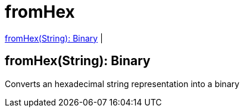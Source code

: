 = fromHex

<<fromhex1>> |


[[fromhex1]]
== fromHex(String): Binary

Converts an hexadecimal string representation into a binary

